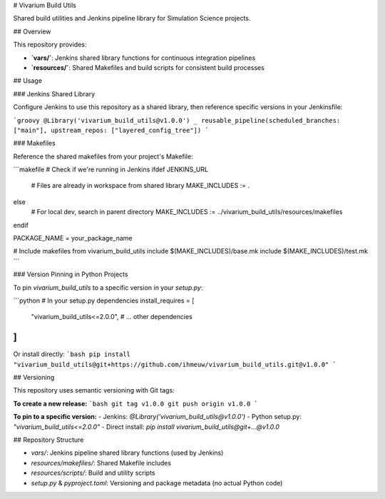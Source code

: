 # Vivarium Build Utils

Shared build utilities and Jenkins pipeline library for Simulation Science projects.

## Overview

This repository provides:

- **`vars/`**: Jenkins shared library functions for continuous integration pipelines
- **`resources/`**: Shared Makefiles and build scripts for consistent build processes

## Usage

### Jenkins Shared Library

Configure Jenkins to use this repository as a shared library, then reference specific versions in your Jenkinsfile:

```groovy
@Library('vivarium_build_utils@v1.0.0') _
reusable_pipeline(scheduled_branches: ["main"], upstream_repos: ["layered_config_tree"])
```

### Makefiles

Reference the shared makefiles from your project's Makefile:

```makefile
# Check if we're running in Jenkins
ifdef JENKINS_URL
	# Files are already in workspace from shared library
	MAKE_INCLUDES := .
else
	# For local dev, search in parent directory  
	MAKE_INCLUDES := ../vivarium_build_utils/resources/makefiles
endif

PACKAGE_NAME = your_package_name

# Include makefiles from vivarium_build_utils
include $(MAKE_INCLUDES)/base.mk
include $(MAKE_INCLUDES)/test.mk
```

### Version Pinning in Python Projects

To pin `vivarium_build_utils` to a specific version in your `setup.py`:

```python
# In your setup.py dependencies
install_requires = [
    "vivarium_build_utils<=2.0.0",
    # ... other dependencies
]
```

Or install directly:
```bash
pip install "vivarium_build_utils@git+https://github.com/ihmeuw/vivarium_build_utils.git@v1.0.0"
```

## Versioning

This repository uses semantic versioning with Git tags:

**To create a new release:**
```bash
git tag v1.0.0
git push origin v1.0.0
```

**To pin to a specific version:**
- Jenkins: `@Library('vivarium_build_utils@v1.0.0')`
- Python setup.py: `"vivarium_build_utils<=2.0.0"`
- Direct install: `pip install vivarium_build_utils@git+...@v1.0.0`

## Repository Structure

- `vars/`: Jenkins pipeline shared library functions (used by Jenkins)
- `resources/makefiles/`: Shared Makefile includes  
- `resources/scripts/`: Build and utility scripts
- `setup.py` & `pyproject.toml`: Versioning and package metadata (no actual Python code)
